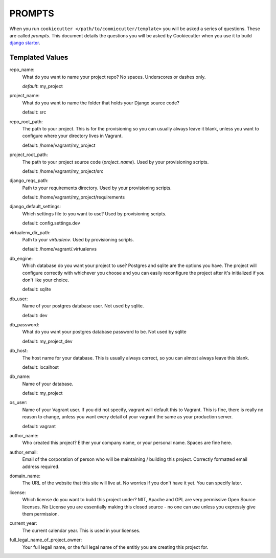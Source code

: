 *******
PROMPTS
*******

When you run ``cookiecutter </path/to/coomiecutter/template>`` you will be asked a series of questions.  These are called `prompts`.  This document details the questions you will be asked by Cookiecutter when you use it to build `django starter`_.

Templated Values
================

repo_name:
    What do you want to name your project repo?  No spaces.  Underscores or dashes only.

    `default`: my_project

project_name:
    What do you want to name the folder that holds your Django source code?

    default: src

repo_root_path:
    The path to your project.  This is for the provisioning so you can usually always leave it blank, unless you want to configure where your directory lives in Vagrant.

    default: /home/vagrant/my_project

project_root_path:
    The path to your project source code (`project_name`).  Used by your provisioning scripts.

    default: /home/vagrant/my_project/src

django_reqs_path:
    Path to your requirements directory.  Used by your provisioning scripts.

    default: /home/vagrant/my_project/requirements

django_default_settings:
    Which settings file to you want to use?  Used by provisioning scripts.

    default: config.settings.dev

virtualenv_dir_path:
    Path to your `virtualenv`. Used by provisioning scripts.

    default: /home/vagrant/.virtualenvs

db_engine:
    Which database do you want your project to use?  Postgres and sqlite are the options you have.  The project will configure correctly with whichever you choose and you can easily reconfigure the project after it's initialized if you don't like your choice.

    default: sqlite

db_user:
    Name of your postgres database user.  Not used by sqlite.

    default: dev

db_password:
    What do you want your postgres database password to be.  Not used by sqlite

    default: my_project_dev

db_host:
    The host name for your database.  This is usually always correct, so you can almost always leave this blank.

    default: localhost

db_name:
    Name of your database.

    default: my_project

os_user:
    Name of your Vagrant user.  If you did not specify, vagrant will default this to Vagrant.  This is fine, there is really no reason to change, unless you want every detail of your vagrant the same as your production server.

    default: vagrant

author_name:
    Who created this project?  Either your company name, or your personal name.  Spaces are fine here.

author_email:
    Email of the corporation of person who will be maintaining / building this project.  Correctly formatted email address required.

domain_name:
    The URL of the website that this site will live at.  No worries if you don't have it yet.  You can specify later.

license:
    Which license do you want to build this project under?  MIT, Apache and GPL are very permissive Open Source licenses.  No License you are essentially making this closed source - no one can use unless you expressly give them permission.

current_year:
    The current calendar year.  This is used in your licenses.

full_legal_name_of_project_owner:
    Your full legail name, or the full legal name of the entitiy you are creating this project for.



.. _`django starter`: https://github.com/tkjone/django-starter
